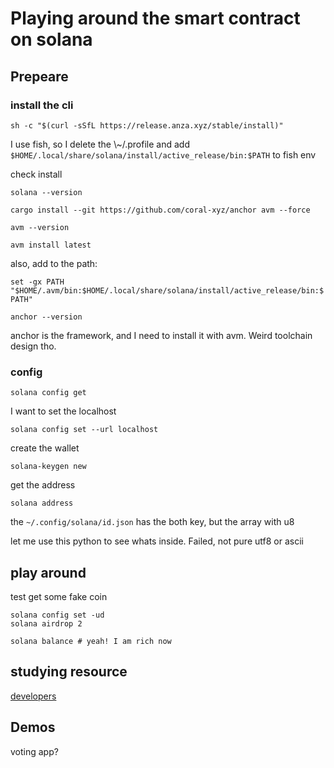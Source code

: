 * Playing around the smart contract on solana
** Prepeare
*** install the cli

#+begin_src shell
  sh -c "$(curl -sSfL https://release.anza.xyz/stable/install)"
#+end_src

I use fish, so I delete the \~/.profile and add ~$HOME/.local/share/solana/install/active_release/bin:$PATH~ to fish env

check install

#+begin_src shell
  solana --version
#+end_src

#+begin_src shell
  cargo install --git https://github.com/coral-xyz/anchor avm --force
#+end_src

#+begin_src shell
  avm --version
#+end_src

#+RESULTS:
: avm 0.31.1

#+begin_src shell
  avm install latest
#+end_src

also, add to the path:

~set -gx PATH "$HOME/.avm/bin:$HOME/.local/share/solana/install/active_release/bin:$PATH"~

#+begin_src shell
  anchor --version
#+end_src

#+RESULTS:
: anchor-cli 0.31.1

anchor is the framework, and I need to install it with avm. Weird toolchain design tho. 

*** config

#+begin_src shell
  solana config get
#+end_src

#+RESULTS:
| Config      | File:     | \/Users/test/.config/solana/cli/config.yml |            |
| RPC         | URL:      | https://api.mainnet-beta.solana.com        |            |
| WebSocket   | URL:      | wss://api.mainnet-beta.solana.com/         | (computed) |
| Keypair     | Path:     | \/Users/test/.config/solana/id.json        |            |
| Commitment: | confirmed |                                            |            |


I want to set the localhost

#+begin_src shell
  solana config set --url localhost
#+end_src

create the wallet

#+begin_src shell
  solana-keygen new
#+end_src

get the address

#+begin_src shell
  solana address
#+end_src

the ~~/.config/solana/id.json~ has the both key, but the array with u8

let me use this python to see whats inside. Failed, not pure utf8 or ascii

** play around

test get some fake coin

#+begin_src shell
  solana config set -ud
  solana airdrop 2
#+end_src

#+begin_src shell
  solana balance # yeah! I am rich now
#+end_src

** studying resource

[[https://solana.com/developers][developers]]

** Demos

voting app?


